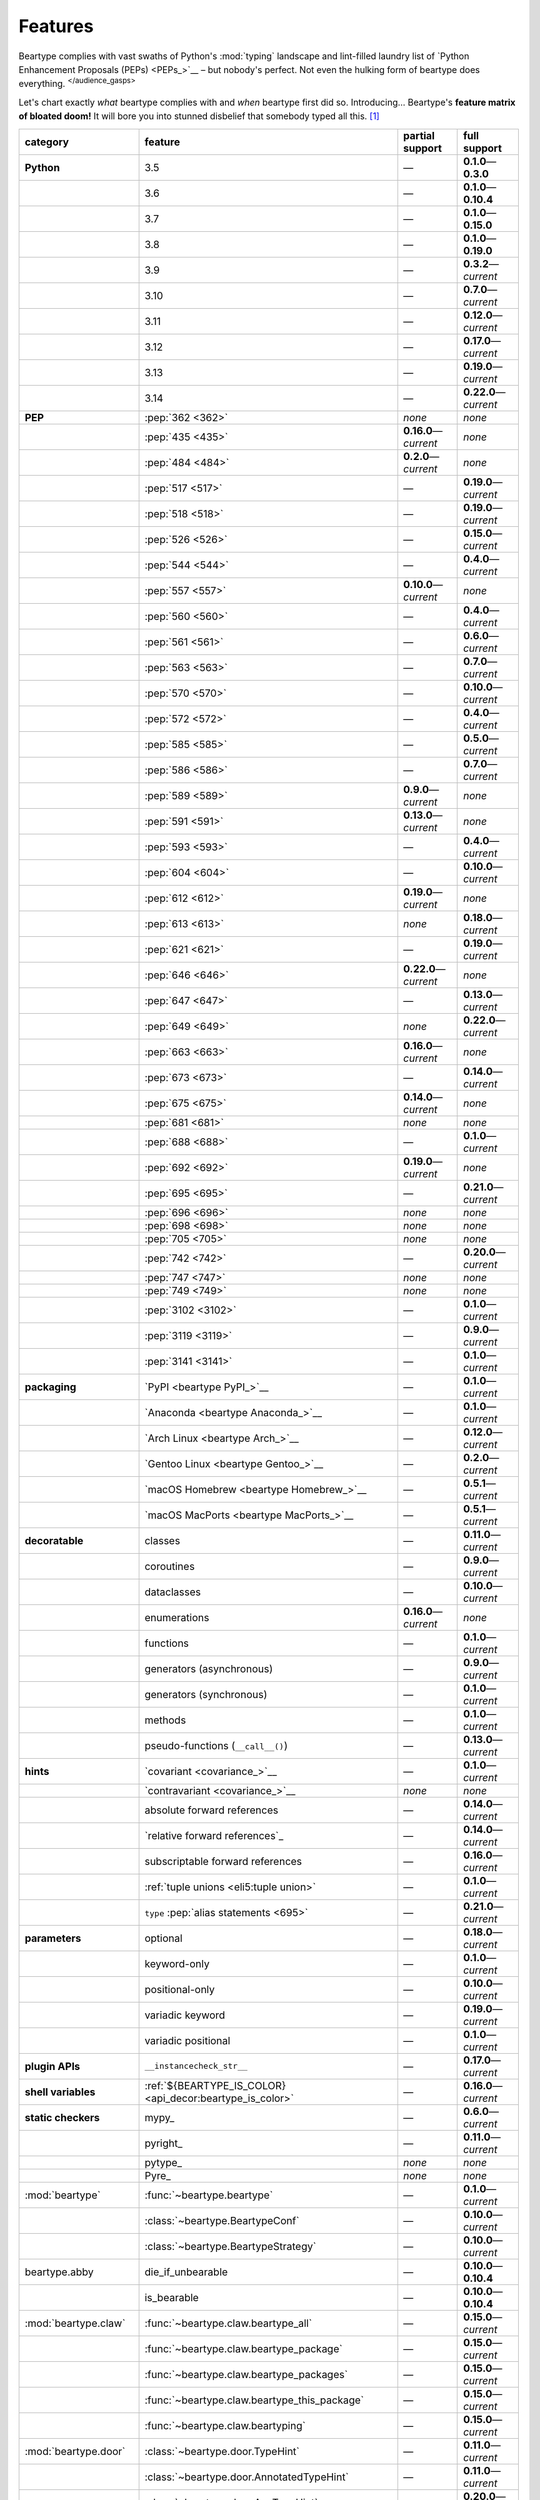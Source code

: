 .. # ------------------( LICENSE                             )------------------
.. # Copyright (c) 2014-2025 Beartype authors.
.. # See "LICENSE" for further details.
.. #
.. # ------------------( SYNOPSIS                            )------------------
.. # Child reStructuredText (reST) document gently introducing this project.

.. # ------------------( MAIN                                )------------------

.. _pep:pep:

########
Features
########

.. #FIXME: This preamble turned out to be a *LOT* less funny than I thought.
.. .. code-block:: text
..
..    It's a big bear AAAAAAAAFTER all!
..    It's a big bear AAAAAAAAFTER all!
..    It's a big b——— *squelching sound, then blessed silence*

Beartype complies with vast swaths of Python's :mod:`typing` landscape and
lint-filled laundry list of `Python Enhancement Proposals (PEPs) <PEPs_>`__ –
but nobody's perfect. Not even the hulking form of beartype does everything.
:sup:`</audience_gasps>`

Let's chart exactly *what* beartype complies with and *when* beartype first did
so. Introducing... Beartype's **feature matrix of bloated doom!** It will bore
you into stunned disbelief that somebody typed all this. [#rsi]_

.. table::
   :align: left

   +------------------------+-----------------------------------------------------------+--------------------------+---------------------------+
   | category               | feature                                                   | partial support          | full support              |
   +========================+===========================================================+==========================+===========================+
   | **Python**             | 3.5                                                       | —                        | **0.1.0**\ —\ **0.3.0**   |
   +------------------------+-----------------------------------------------------------+--------------------------+---------------------------+
   |                        | 3.6                                                       | —                        | **0.1.0**\ —\ **0.10.4**  |
   +------------------------+-----------------------------------------------------------+--------------------------+---------------------------+
   |                        | 3.7                                                       | —                        | **0.1.0**\ —\ **0.15.0**  |
   +------------------------+-----------------------------------------------------------+--------------------------+---------------------------+
   |                        | 3.8                                                       | —                        | **0.1.0**\ —\ **0.19.0**  |
   +------------------------+-----------------------------------------------------------+--------------------------+---------------------------+
   |                        | 3.9                                                       | —                        | **0.3.2**\ —\ *current*   |
   +------------------------+-----------------------------------------------------------+--------------------------+---------------------------+
   |                        | 3.10                                                      | —                        | **0.7.0**\ —\ *current*   |
   +------------------------+-----------------------------------------------------------+--------------------------+---------------------------+
   |                        | 3.11                                                      | —                        | **0.12.0**\ —\ *current*  |
   +------------------------+-----------------------------------------------------------+--------------------------+---------------------------+
   |                        | 3.12                                                      | —                        | **0.17.0**\ —\ *current*  |
   +------------------------+-----------------------------------------------------------+--------------------------+---------------------------+
   |                        | 3.13                                                      | —                        | **0.19.0**\ —\ *current*  |
   +------------------------+-----------------------------------------------------------+--------------------------+---------------------------+
   |                        | 3.14                                                      | —                        | **0.22.0**\ —\ *current*  |
   +------------------------+-----------------------------------------------------------+--------------------------+---------------------------+
   | **PEP**                | :pep:`362 <362>`                                          | *none*                   | *none*                    |
   +------------------------+-----------------------------------------------------------+--------------------------+---------------------------+
   |                        | :pep:`435 <435>`                                          | **0.16.0**\ —\ *current* | *none*                    |
   +------------------------+-----------------------------------------------------------+--------------------------+---------------------------+
   |                        | :pep:`484 <484>`                                          | **0.2.0**\ —\ *current*  | *none*                    |
   +------------------------+-----------------------------------------------------------+--------------------------+---------------------------+
   |                        | :pep:`517 <517>`                                          | —                        | **0.19.0**\ —\ *current*  |
   +------------------------+-----------------------------------------------------------+--------------------------+---------------------------+
   |                        | :pep:`518 <518>`                                          | —                        | **0.19.0**\ —\ *current*  |
   +------------------------+-----------------------------------------------------------+--------------------------+---------------------------+
   |                        | :pep:`526 <526>`                                          | —                        | **0.15.0**\ —\ *current*  |
   +------------------------+-----------------------------------------------------------+--------------------------+---------------------------+
   |                        | :pep:`544 <544>`                                          | —                        | **0.4.0**\ —\ *current*   |
   +------------------------+-----------------------------------------------------------+--------------------------+---------------------------+
   |                        | :pep:`557 <557>`                                          | **0.10.0**\ —\ *current* | *none*                    |
   +------------------------+-----------------------------------------------------------+--------------------------+---------------------------+
   |                        | :pep:`560 <560>`                                          | —                        | **0.4.0**\ —\ *current*   |
   +------------------------+-----------------------------------------------------------+--------------------------+---------------------------+
   |                        | :pep:`561 <561>`                                          | —                        | **0.6.0**\ —\ *current*   |
   +------------------------+-----------------------------------------------------------+--------------------------+---------------------------+
   |                        | :pep:`563 <563>`                                          | —                        | **0.7.0**\ —\ *current*   |
   +------------------------+-----------------------------------------------------------+--------------------------+---------------------------+
   |                        | :pep:`570 <570>`                                          | —                        | **0.10.0**\ —\ *current*  |
   +------------------------+-----------------------------------------------------------+--------------------------+---------------------------+
   |                        | :pep:`572 <572>`                                          | —                        | **0.4.0**\ —\ *current*   |
   +------------------------+-----------------------------------------------------------+--------------------------+---------------------------+
   |                        | :pep:`585 <585>`                                          | —                        | **0.5.0**\ —\ *current*   |
   +------------------------+-----------------------------------------------------------+--------------------------+---------------------------+
   |                        | :pep:`586 <586>`                                          | —                        | **0.7.0**\ —\ *current*   |
   +------------------------+-----------------------------------------------------------+--------------------------+---------------------------+
   |                        | :pep:`589 <589>`                                          | **0.9.0**\ —\ *current*  | *none*                    |
   +------------------------+-----------------------------------------------------------+--------------------------+---------------------------+
   |                        | :pep:`591 <591>`                                          | **0.13.0**\ —\ *current* | *none*                    |
   +------------------------+-----------------------------------------------------------+--------------------------+---------------------------+
   |                        | :pep:`593 <593>`                                          | —                        | **0.4.0**\ —\ *current*   |
   +------------------------+-----------------------------------------------------------+--------------------------+---------------------------+
   |                        | :pep:`604 <604>`                                          | —                        | **0.10.0**\ —\ *current*  |
   +------------------------+-----------------------------------------------------------+--------------------------+---------------------------+
   |                        | :pep:`612 <612>`                                          | **0.19.0**\ —\ *current* | *none*                    |
   +------------------------+-----------------------------------------------------------+--------------------------+---------------------------+
   |                        | :pep:`613 <613>`                                          | *none*                   | **0.18.0**\ —\ *current*  |
   +------------------------+-----------------------------------------------------------+--------------------------+---------------------------+
   |                        | :pep:`621 <621>`                                          | —                        | **0.19.0**\ —\ *current*  |
   +------------------------+-----------------------------------------------------------+--------------------------+---------------------------+
   |                        | :pep:`646 <646>`                                          | **0.22.0**\ —\ *current* | *none*                    |
   +------------------------+-----------------------------------------------------------+--------------------------+---------------------------+
   |                        | :pep:`647 <647>`                                          | —                        | **0.13.0**\ —\ *current*  |
   +------------------------+-----------------------------------------------------------+--------------------------+---------------------------+
   |                        | :pep:`649 <649>`                                          | *none*                   | **0.22.0**\ —\ *current*  |
   +------------------------+-----------------------------------------------------------+--------------------------+---------------------------+
   |                        | :pep:`663 <663>`                                          | **0.16.0**\ —\ *current* | *none*                    |
   +------------------------+-----------------------------------------------------------+--------------------------+---------------------------+
   |                        | :pep:`673 <673>`                                          | —                        | **0.14.0**\ —\ *current*  |
   +------------------------+-----------------------------------------------------------+--------------------------+---------------------------+
   |                        | :pep:`675 <675>`                                          | **0.14.0**\ —\ *current* | *none*                    |
   +------------------------+-----------------------------------------------------------+--------------------------+---------------------------+
   |                        | :pep:`681 <681>`                                          | *none*                   | *none*                    |
   +------------------------+-----------------------------------------------------------+--------------------------+---------------------------+
   |                        | :pep:`688 <688>`                                          | —                        | **0.1.0**\ —\ *current*   |
   +------------------------+-----------------------------------------------------------+--------------------------+---------------------------+
   |                        | :pep:`692 <692>`                                          | **0.19.0**\ —\ *current* | *none*                    |
   +------------------------+-----------------------------------------------------------+--------------------------+---------------------------+
   |                        | :pep:`695 <695>`                                          | —                        | **0.21.0**\ —\ *current*  |
   +------------------------+-----------------------------------------------------------+--------------------------+---------------------------+
   |                        | :pep:`696 <696>`                                          | *none*                   | *none*                    |
   +------------------------+-----------------------------------------------------------+--------------------------+---------------------------+
   |                        | :pep:`698 <698>`                                          | *none*                   | *none*                    |
   +------------------------+-----------------------------------------------------------+--------------------------+---------------------------+
   |                        | :pep:`705 <705>`                                          | *none*                   | *none*                    |
   +------------------------+-----------------------------------------------------------+--------------------------+---------------------------+
   |                        | :pep:`742 <742>`                                          | —                        | **0.20.0**\ —\ *current*  |
   +------------------------+-----------------------------------------------------------+--------------------------+---------------------------+
   |                        | :pep:`747 <747>`                                          | *none*                   | *none*                    |
   +------------------------+-----------------------------------------------------------+--------------------------+---------------------------+
   |                        | :pep:`749 <749>`                                          | *none*                   | *none*                    |
   +------------------------+-----------------------------------------------------------+--------------------------+---------------------------+
   |                        | :pep:`3102 <3102>`                                        | —                        | **0.1.0**\ —\ *current*   |
   +------------------------+-----------------------------------------------------------+--------------------------+---------------------------+
   |                        | :pep:`3119 <3119>`                                        | —                        | **0.9.0**\ —\ *current*   |
   +------------------------+-----------------------------------------------------------+--------------------------+---------------------------+
   |                        | :pep:`3141 <3141>`                                        | —                        | **0.1.0**\ —\ *current*   |
   +------------------------+-----------------------------------------------------------+--------------------------+---------------------------+
   | **packaging**          | `PyPI <beartype PyPI_>`__                                 | —                        | **0.1.0**\ —\ *current*   |
   +------------------------+-----------------------------------------------------------+--------------------------+---------------------------+
   |                        | `Anaconda <beartype Anaconda_>`__                         | —                        | **0.1.0**\ —\ *current*   |
   +------------------------+-----------------------------------------------------------+--------------------------+---------------------------+
   |                        | `Arch Linux <beartype Arch_>`__                           | —                        | **0.12.0**\ —\ *current*  |
   +------------------------+-----------------------------------------------------------+--------------------------+---------------------------+
   |                        | `Gentoo Linux <beartype Gentoo_>`__                       | —                        | **0.2.0**\ —\ *current*   |
   +------------------------+-----------------------------------------------------------+--------------------------+---------------------------+
   |                        | `macOS Homebrew <beartype Homebrew_>`__                   | —                        | **0.5.1**\ —\ *current*   |
   +------------------------+-----------------------------------------------------------+--------------------------+---------------------------+
   |                        | `macOS MacPorts <beartype MacPorts_>`__                   | —                        | **0.5.1**\ —\ *current*   |
   +------------------------+-----------------------------------------------------------+--------------------------+---------------------------+
   | **decoratable**        | classes                                                   | —                        | **0.11.0**\ —\ *current*  |
   +------------------------+-----------------------------------------------------------+--------------------------+---------------------------+
   |                        | coroutines                                                | —                        | **0.9.0**\ —\ *current*   |
   +------------------------+-----------------------------------------------------------+--------------------------+---------------------------+
   |                        | dataclasses                                               | —                        | **0.10.0**\ —\ *current*  |
   +------------------------+-----------------------------------------------------------+--------------------------+---------------------------+
   |                        | enumerations                                              | **0.16.0**\ —\ *current* | *none*                    |
   +------------------------+-----------------------------------------------------------+--------------------------+---------------------------+
   |                        | functions                                                 | —                        | **0.1.0**\ —\ *current*   |
   +------------------------+-----------------------------------------------------------+--------------------------+---------------------------+
   |                        | generators (asynchronous)                                 | —                        | **0.9.0**\ —\ *current*   |
   +------------------------+-----------------------------------------------------------+--------------------------+---------------------------+
   |                        | generators (synchronous)                                  | —                        | **0.1.0**\ —\ *current*   |
   +------------------------+-----------------------------------------------------------+--------------------------+---------------------------+
   |                        | methods                                                   | —                        | **0.1.0**\ —\ *current*   |
   +------------------------+-----------------------------------------------------------+--------------------------+---------------------------+
   |                        | pseudo-functions (``__call__()``)                         | —                        | **0.13.0**\ —\ *current*  |
   +------------------------+-----------------------------------------------------------+--------------------------+---------------------------+
   | **hints**              | `covariant <covariance_>`__                               | —                        | **0.1.0**\ —\ *current*   |
   +------------------------+-----------------------------------------------------------+--------------------------+---------------------------+
   |                        | `contravariant <covariance_>`__                           | *none*                   | *none*                    |
   +------------------------+-----------------------------------------------------------+--------------------------+---------------------------+
   |                        | absolute forward references                               | —                        | **0.14.0**\ —\ *current*  |
   +------------------------+-----------------------------------------------------------+--------------------------+---------------------------+
   |                        | `relative forward references`_                            | —                        | **0.14.0**\ —\ *current*  |
   +------------------------+-----------------------------------------------------------+--------------------------+---------------------------+
   |                        | subscriptable forward references                          | —                        | **0.16.0**\ —\ *current*  |
   +------------------------+-----------------------------------------------------------+--------------------------+---------------------------+
   |                        | :ref:`tuple unions <eli5:tuple union>`                    | —                        | **0.1.0**\ —\ *current*   |
   +------------------------+-----------------------------------------------------------+--------------------------+---------------------------+
   |                        | ``type`` :pep:`alias statements <695>`                    | —                        | **0.21.0**\ —\ *current*  |
   +------------------------+-----------------------------------------------------------+--------------------------+---------------------------+
   | **parameters**         | optional                                                  | —                        | **0.18.0**\ —\ *current*  |
   +------------------------+-----------------------------------------------------------+--------------------------+---------------------------+
   |                        | keyword-only                                              | —                        | **0.1.0**\ —\ *current*   |
   +------------------------+-----------------------------------------------------------+--------------------------+---------------------------+
   |                        | positional-only                                           | —                        | **0.10.0**\ —\ *current*  |
   +------------------------+-----------------------------------------------------------+--------------------------+---------------------------+
   |                        | variadic keyword                                          | —                        | **0.19.0**\ —\ *current*  |
   +------------------------+-----------------------------------------------------------+--------------------------+---------------------------+
   |                        | variadic positional                                       | —                        | **0.1.0**\ —\ *current*   |
   +------------------------+-----------------------------------------------------------+--------------------------+---------------------------+
   | **plugin APIs**        | ``__instancecheck_str__``                                 | —                        | **0.17.0**\ —\ *current*  |
   +------------------------+-----------------------------------------------------------+--------------------------+---------------------------+
   | **shell variables**    | :ref:`${BEARTYPE_IS_COLOR} <api_decor:beartype_is_color>` | —                        | **0.16.0**\ —\ *current*  |
   +------------------------+-----------------------------------------------------------+--------------------------+---------------------------+
   | **static checkers**    | mypy_                                                     | —                        | **0.6.0**\ —\ *current*   |
   +------------------------+-----------------------------------------------------------+--------------------------+---------------------------+
   |                        | pyright_                                                  | —                        | **0.11.0**\ —\ *current*  |
   +------------------------+-----------------------------------------------------------+--------------------------+---------------------------+
   |                        | pytype_                                                   | *none*                   | *none*                    |
   +------------------------+-----------------------------------------------------------+--------------------------+---------------------------+
   |                        | Pyre_                                                     | *none*                   | *none*                    |
   +------------------------+-----------------------------------------------------------+--------------------------+---------------------------+
   | :mod:`beartype`        | :func:`~beartype.beartype`                                | —                        | **0.1.0**\ —\ *current*   |
   +------------------------+-----------------------------------------------------------+--------------------------+---------------------------+
   |                        | :class:`~beartype.BeartypeConf`                           | —                        | **0.10.0**\ —\ *current*  |
   +------------------------+-----------------------------------------------------------+--------------------------+---------------------------+
   |                        | :class:`~beartype.BeartypeStrategy`                       | —                        | **0.10.0**\ —\ *current*  |
   +------------------------+-----------------------------------------------------------+--------------------------+---------------------------+
   | beartype.abby          | die_if_unbearable                                         | —                        | **0.10.0**\ —\ **0.10.4** |
   +------------------------+-----------------------------------------------------------+--------------------------+---------------------------+
   |                        | is_bearable                                               | —                        | **0.10.0**\ —\ **0.10.4** |
   +------------------------+-----------------------------------------------------------+--------------------------+---------------------------+
   | :mod:`beartype.claw`   | :func:`~beartype.claw.beartype_all`                       | —                        | **0.15.0**\ —\ *current*  |
   +------------------------+-----------------------------------------------------------+--------------------------+---------------------------+
   |                        | :func:`~beartype.claw.beartype_package`                   | —                        | **0.15.0**\ —\ *current*  |
   +------------------------+-----------------------------------------------------------+--------------------------+---------------------------+
   |                        | :func:`~beartype.claw.beartype_packages`                  | —                        | **0.15.0**\ —\ *current*  |
   +------------------------+-----------------------------------------------------------+--------------------------+---------------------------+
   |                        | :func:`~beartype.claw.beartype_this_package`              | —                        | **0.15.0**\ —\ *current*  |
   +------------------------+-----------------------------------------------------------+--------------------------+---------------------------+
   |                        | :func:`~beartype.claw.beartyping`                         | —                        | **0.15.0**\ —\ *current*  |
   +------------------------+-----------------------------------------------------------+--------------------------+---------------------------+
   | :mod:`beartype.door`   | :class:`~beartype.door.TypeHint`                          | —                        | **0.11.0**\ —\ *current*  |
   +------------------------+-----------------------------------------------------------+--------------------------+---------------------------+
   |                        | :class:`~beartype.door.AnnotatedTypeHint`                 | —                        | **0.11.0**\ —\ *current*  |
   +------------------------+-----------------------------------------------------------+--------------------------+---------------------------+
   |                        | :class:`~beartype.door.AnyTypeHint`                       | —                        | **0.20.0**\ —\ *current*  |
   +------------------------+-----------------------------------------------------------+--------------------------+---------------------------+
   |                        | :class:`~beartype.door.CallableTypeHint`                  | —                        | **0.11.0**\ —\ *current*  |
   +------------------------+-----------------------------------------------------------+--------------------------+---------------------------+
   |                        | :class:`~beartype.door.GenericTypeHint`                   | —                        | **0.20.0**\ —\ *current*  |
   +------------------------+-----------------------------------------------------------+--------------------------+---------------------------+
   |                        | :class:`~beartype.door.LiteralTypeHint`                   | —                        | **0.11.0**\ —\ *current*  |
   +------------------------+-----------------------------------------------------------+--------------------------+---------------------------+
   |                        | :class:`~beartype.door.NewTypeTypeHint`                   | —                        | **0.11.0**\ —\ *current*  |
   +------------------------+-----------------------------------------------------------+--------------------------+---------------------------+
   |                        | :class:`~beartype.door.TupleFixedTypeHint`                | —                        | **0.19.0**\ —\ *current*  |
   +------------------------+-----------------------------------------------------------+--------------------------+---------------------------+
   |                        | :class:`~beartype.door.TupleVariableTypeHint`             | —                        | **0.19.0**\ —\ *current*  |
   +------------------------+-----------------------------------------------------------+--------------------------+---------------------------+
   |                        | :class:`~beartype.door.TypeVarTypeHint`                   | —                        | **0.11.0**\ —\ *current*  |
   +------------------------+-----------------------------------------------------------+--------------------------+---------------------------+
   |                        | :class:`~beartype.door.UnionTypeHint`                     | —                        | **0.11.0**\ —\ *current*  |
   +------------------------+-----------------------------------------------------------+--------------------------+---------------------------+
   |                        | :func:`~beartype.door.die_if_unbearable`                  | —                        | **0.11.0**\ —\ *current*  |
   +------------------------+-----------------------------------------------------------+--------------------------+---------------------------+
   |                        | :func:`~beartype.door.infer_hint`                         | —                        | **0.19.0**\ —\ *current*  |
   +------------------------+-----------------------------------------------------------+--------------------------+---------------------------+
   |                        | :func:`~beartype.door.is_bearable`                        | —                        | **0.11.0**\ —\ *current*  |
   +------------------------+-----------------------------------------------------------+--------------------------+---------------------------+
   |                        | :func:`~beartype.door.is_subhint`                         | —                        | **0.11.0**\ —\ *current*  |
   +------------------------+-----------------------------------------------------------+--------------------------+---------------------------+
   | :mod:`beartype.peps`   | :func:`~beartype.peps.resolve_pep563`                     | —                        | **0.11.0**\ —\ *current*  |
   +------------------------+-----------------------------------------------------------+--------------------------+---------------------------+
   | :mod:`beartype.typing` | *all*                                                     | —                        | **0.10.0**\ —\ *current*  |
   +------------------------+-----------------------------------------------------------+--------------------------+---------------------------+
   | :mod:`beartype.vale`   | :class:`~beartype.vale.Is`                                | —                        | **0.7.0**\ —\ *current*   |
   +------------------------+-----------------------------------------------------------+--------------------------+---------------------------+
   |                        | :class:`~beartype.vale.IsAttr`                            | —                        | **0.7.0**\ —\ *current*   |
   +------------------------+-----------------------------------------------------------+--------------------------+---------------------------+
   |                        | :class:`~beartype.vale.IsEqual`                           | —                        | **0.7.0**\ —\ *current*   |
   +------------------------+-----------------------------------------------------------+--------------------------+---------------------------+
   |                        | :class:`~beartype.vale.IsInstance`                        | —                        | **0.10.0**\ —\ *current*  |
   +------------------------+-----------------------------------------------------------+--------------------------+---------------------------+
   |                        | :class:`~beartype.vale.IsSubclass`                        | —                        | **0.9.0**\ —\ *current*   |
   +------------------------+-----------------------------------------------------------+--------------------------+---------------------------+
   | builtins_              | :data:`None`                                              | —                        | **0.6.0**\ —\ *current*   |
   +------------------------+-----------------------------------------------------------+--------------------------+---------------------------+
   |                        | :data:`NotImplemented`                                    | —                        | **0.7.1**\ —\ *current*   |
   +------------------------+-----------------------------------------------------------+--------------------------+---------------------------+
   |                        | :class:`dict`                                             | —                        | **0.18.0**\ —\ *current*  |
   +------------------------+-----------------------------------------------------------+--------------------------+---------------------------+
   |                        | :class:`frozenset`                                        | —                        | **0.19.0**\ —\ *current*  |
   +------------------------+-----------------------------------------------------------+--------------------------+---------------------------+
   |                        | :class:`list`                                             | —                        | **0.5.0**\ —\ *current*   |
   +------------------------+-----------------------------------------------------------+--------------------------+---------------------------+
   |                        | :class:`set`                                              | —                        | **0.19.0**\ —\ *current*  |
   +------------------------+-----------------------------------------------------------+--------------------------+---------------------------+
   |                        | :class:`tuple`                                            | —                        | **0.5.0**\ —\ *current*   |
   +------------------------+-----------------------------------------------------------+--------------------------+---------------------------+
   |                        | :class:`type`                                             | —                        | **0.9.0**\ —\ *current*   |
   +------------------------+-----------------------------------------------------------+--------------------------+---------------------------+
   | click_                 | *all*                                                     | —                        | **0.20.0**\ —\ *current*  |
   +------------------------+-----------------------------------------------------------+--------------------------+---------------------------+
   | :mod:`collections`     | :obj:`~collections.ChainMap`                              | —                        | **0.19.0**\ —\ *current*  |
   +------------------------+-----------------------------------------------------------+--------------------------+---------------------------+
   |                        | :obj:`~collections.Counter`                               | —                        | **0.19.0**\ —\ *current*  |
   +------------------------+-----------------------------------------------------------+--------------------------+---------------------------+
   |                        | :obj:`~collections.OrderedDict`                           | —                        | **0.18.0**\ —\ *current*  |
   +------------------------+-----------------------------------------------------------+--------------------------+---------------------------+
   |                        | :obj:`~collections.defaultdict`                           | —                        | **0.18.0**\ —\ *current*  |
   +------------------------+-----------------------------------------------------------+--------------------------+---------------------------+
   |                        | :obj:`~collections.deque`                                 | —                        | **0.19.0**\ —\ *current*  |
   +------------------------+-----------------------------------------------------------+--------------------------+---------------------------+
   | :mod:`collections.abc` | :obj:`~collections.abc.AsyncGenerator`                    | **0.5.0**\ —\ *current*  | *none*                    |
   +------------------------+-----------------------------------------------------------+--------------------------+---------------------------+
   |                        | :obj:`~collections.abc.AsyncIterable`                     | **0.5.0**\ —\ *current*  | *none*                    |
   +------------------------+-----------------------------------------------------------+--------------------------+---------------------------+
   |                        | :obj:`~collections.abc.AsyncIterator`                     | **0.5.0**\ —\ *current*  | *none*                    |
   +------------------------+-----------------------------------------------------------+--------------------------+---------------------------+
   |                        | :obj:`~collections.abc.Awaitable`                         | **0.5.0**\ —\ *current*  | *none*                    |
   +------------------------+-----------------------------------------------------------+--------------------------+---------------------------+
   |                        | :obj:`~collections.abc.Buffer`                            | —                        | **0.1.0**\ —\ *current*   |
   +------------------------+-----------------------------------------------------------+--------------------------+---------------------------+
   |                        | :obj:`~collections.abc.ByteString`                        | —                        | **0.5.0**\ —\ *current*   |
   +------------------------+-----------------------------------------------------------+--------------------------+---------------------------+
   |                        | :obj:`~collections.abc.Callable`                          | **0.5.0**\ —\ *current*  | *none*                    |
   +------------------------+-----------------------------------------------------------+--------------------------+---------------------------+
   |                        | :obj:`~collections.abc.Collection`                        | –                        | **0.19.0**\ —\ *current*  |
   +------------------------+-----------------------------------------------------------+--------------------------+---------------------------+
   |                        | :obj:`~collections.abc.Container`                         | —                        | **0.20.0**\ —\ *current*  |
   +------------------------+-----------------------------------------------------------+--------------------------+---------------------------+
   |                        | :obj:`~collections.abc.Coroutine`                         | **0.9.0**\ —\ *current*  | *none*                    |
   +------------------------+-----------------------------------------------------------+--------------------------+---------------------------+
   |                        | :obj:`~collections.abc.Generator`                         | **0.5.0**\ —\ *current*  | *none*                    |
   +------------------------+-----------------------------------------------------------+--------------------------+---------------------------+
   |                        | :obj:`~collections.abc.ItemsView`                         | —                        | **0.19.0**\ —\ *current*  |
   +------------------------+-----------------------------------------------------------+--------------------------+---------------------------+
   |                        | :obj:`~collections.abc.Iterable`                          | —                        | **0.20.0**\ —\ *current*  |
   +------------------------+-----------------------------------------------------------+--------------------------+---------------------------+
   |                        | :obj:`~collections.abc.Iterator`                          | **0.5.0**\ —\ *current*  | *none*                    |
   +------------------------+-----------------------------------------------------------+--------------------------+---------------------------+
   |                        | :obj:`~collections.abc.KeysView`                          | –                        | **0.19.0**\ —\ *current*  |
   +------------------------+-----------------------------------------------------------+--------------------------+---------------------------+
   |                        | :obj:`~collections.abc.Mapping`                           | –                        | **0.18.0**\ —\ *current*  |
   +------------------------+-----------------------------------------------------------+--------------------------+---------------------------+
   |                        | :obj:`~collections.abc.MappingView`                       | **0.5.0**\ —\ *current*  | *none*                    |
   +------------------------+-----------------------------------------------------------+--------------------------+---------------------------+
   |                        | :obj:`~collections.abc.MutableMapping`                    | –                        | **0.18.0**\ —\ *current*  |
   +------------------------+-----------------------------------------------------------+--------------------------+---------------------------+
   |                        | :obj:`~collections.abc.MutableSequence`                   | —                        | **0.5.0**\ —\ *current*   |
   +------------------------+-----------------------------------------------------------+--------------------------+---------------------------+
   |                        | :obj:`~collections.abc.MutableSet`                        | —                        | **0.19.0**\ —\ *current*  |
   +------------------------+-----------------------------------------------------------+--------------------------+---------------------------+
   |                        | :obj:`~collections.abc.Reversible`                        | —                        | **0.20.0**\ —\ *current*  |
   +------------------------+-----------------------------------------------------------+--------------------------+---------------------------+
   |                        | :obj:`~collections.abc.Sequence`                          | —                        | **0.5.0**\ —\ *current*   |
   +------------------------+-----------------------------------------------------------+--------------------------+---------------------------+
   |                        | :obj:`~collections.abc.Set`                               | —                        | **0.19.0**\ —\ *current*  |
   +------------------------+-----------------------------------------------------------+--------------------------+---------------------------+
   |                        | :obj:`~collections.abc.ValuesView`                        | —                        | **0.19.0**\ —\ *current*  |
   +------------------------+-----------------------------------------------------------+--------------------------+---------------------------+
   | :mod:`contextlib`      | :obj:`~contextlib.AbstractAsyncContextManager`            | **0.5.0**\ —\ *current*  | *none*                    |
   +------------------------+-----------------------------------------------------------+--------------------------+---------------------------+
   |                        | :obj:`~contextlib.AbstractContextManager`                 | **0.5.0**\ —\ *current*  | *none*                    |
   +------------------------+-----------------------------------------------------------+--------------------------+---------------------------+
   |                        | :obj:`~contextlib.asynccontextmanager`                    | —                        | **0.20.0**\ —\ *current*  |
   +------------------------+-----------------------------------------------------------+--------------------------+---------------------------+
   |                        | :obj:`~contextlib.contextmanager`                         | —                        | **0.15.0**\ —\ *current*  |
   +------------------------+-----------------------------------------------------------+--------------------------+---------------------------+
   | :mod:`dataclasses`     | :obj:`~dataclasses.InitVar`                               | —                        | **0.10.0**\ —\ *current*  |
   +------------------------+-----------------------------------------------------------+--------------------------+---------------------------+
   |                        | :obj:`~dataclasses.dataclass`                             | **0.10.0**\ —\ *current* | *none*                    |
   +------------------------+-----------------------------------------------------------+--------------------------+---------------------------+
   | :mod:`enum`            | :obj:`~enum.Enum`                                         | **0.16.0**\ —\ *current* | *none*                    |
   +------------------------+-----------------------------------------------------------+--------------------------+---------------------------+
   |                        | :obj:`~enum.StrEnum`                                      | **0.16.0**\ —\ *current* | *none*                    |
   +------------------------+-----------------------------------------------------------+--------------------------+---------------------------+
   | equinox_               | `Module <equinox.module_>`__                              | —                        | **0.17.0**\ —\ **0.19.0** |
   +------------------------+-----------------------------------------------------------+--------------------------+---------------------------+
   |                        | `@filter_jit <equinox.filter_jit_>`__                     | —                        | **0.19.0**\ —\ *current*  |
   +------------------------+-----------------------------------------------------------+--------------------------+---------------------------+
   | jax_                   | `@jit <jax.jit_>`__                                       | —                        | **0.19.0**\ —\ *current*  |
   +------------------------+-----------------------------------------------------------+--------------------------+---------------------------+
   | langchain_             | *all*                                                     | **0.20.0**\ —\ *current* | *none*                    |
   +------------------------+-----------------------------------------------------------+--------------------------+---------------------------+
   | :mod:`functools`       | :obj:`~functools.lru_cache`                               | —                        | **0.15.0**\ —\ *current*  |
   +------------------------+-----------------------------------------------------------+--------------------------+---------------------------+
   | nuitka_                | *all*                                                     | —                        | **0.12.0**\ —\ *current*  |
   +------------------------+-----------------------------------------------------------+--------------------------+---------------------------+
   | numba_                 | `@njit <numba.njit_>`__                                   | —                        | **0.19.0**\ —\ *current*  |
   +------------------------+-----------------------------------------------------------+--------------------------+---------------------------+
   | nptyping_              | *all*                                                     | —                        | **0.17.0**\ —\ *current*  |
   +------------------------+-----------------------------------------------------------+--------------------------+---------------------------+
   | numpy.typing_          | numpy.typing.NDArray_                                     | —                        | **0.8.0**\ —\ *current*   |
   +------------------------+-----------------------------------------------------------+--------------------------+---------------------------+
   | :mod:`os`              | :obj:`~os.PathLike`                                       | **0.17.0**\ —\ *current* | *none*                    |
   +------------------------+-----------------------------------------------------------+--------------------------+---------------------------+
   | pandera_               | *all*                                                     | —                        | **0.13.0**\ —\ *current*  |
   +------------------------+-----------------------------------------------------------+--------------------------+---------------------------+
   | pydantic_              | *all*                                                     | **0.20.0**\ —\ *current* | *none*                    |
   +------------------------+-----------------------------------------------------------+--------------------------+---------------------------+
   | :mod:`re`              | :obj:`~re.Match`                                          | **0.5.0**\ —\ *current*  | *none*                    |
   +------------------------+-----------------------------------------------------------+--------------------------+---------------------------+
   |                        | :obj:`~re.Pattern`                                        | **0.5.0**\ —\ *current*  | *none*                    |
   +------------------------+-----------------------------------------------------------+--------------------------+---------------------------+
   | rich_click_            | *all*                                                     | —                        | **0.20.1**\ —\ *current*  |
   +------------------------+-----------------------------------------------------------+--------------------------+---------------------------+
   | sphinx_                | sphinx.ext.autodoc_                                       | —                        | **0.9.0**\ —\ *current*   |
   +------------------------+-----------------------------------------------------------+--------------------------+---------------------------+
   | :mod:`typing`          | :obj:`~typing.AbstractSet`                                | —                        | **0.19.0**\ —\ *current*  |
   +------------------------+-----------------------------------------------------------+--------------------------+---------------------------+
   |                        | :obj:`~typing.Annotated`                                  | —                        | **0.4.0**\ —\ *current*   |
   +------------------------+-----------------------------------------------------------+--------------------------+---------------------------+
   |                        | :obj:`~typing.Any`                                        | —                        | **0.2.0**\ —\ *current*   |
   +------------------------+-----------------------------------------------------------+--------------------------+---------------------------+
   |                        | :obj:`~typing.AnyStr`                                     | **0.4.0**\ —\ *current*  | *none*                    |
   +------------------------+-----------------------------------------------------------+--------------------------+---------------------------+
   |                        | :obj:`~typing.AsyncContextManager`                        | **0.4.0**\ —\ *current*  | *none*                    |
   +------------------------+-----------------------------------------------------------+--------------------------+---------------------------+
   |                        | :obj:`~typing.AsyncGenerator`                             | **0.2.0**\ —\ *current*  | *none*                    |
   +------------------------+-----------------------------------------------------------+--------------------------+---------------------------+
   |                        | :obj:`~typing.AsyncIterable`                              | **0.2.0**\ —\ *current*  | *none*                    |
   +------------------------+-----------------------------------------------------------+--------------------------+---------------------------+
   |                        | :obj:`~typing.AsyncIterator`                              | **0.2.0**\ —\ *current*  | *none*                    |
   +------------------------+-----------------------------------------------------------+--------------------------+---------------------------+
   |                        | :obj:`~typing.Awaitable`                                  | **0.2.0**\ —\ *current*  | *none*                    |
   +------------------------+-----------------------------------------------------------+--------------------------+---------------------------+
   |                        | :obj:`~typing.BinaryIO`                                   | —                        | **0.10.0**\ —\ *current*  |
   +------------------------+-----------------------------------------------------------+--------------------------+---------------------------+
   |                        | :obj:`~typing.ByteString`                                 | —                        | **0.2.0**\ —\ *current*   |
   +------------------------+-----------------------------------------------------------+--------------------------+---------------------------+
   |                        | :obj:`~typing.Callable`                                   | **0.2.0**\ —\ *current*  | *none*                    |
   +------------------------+-----------------------------------------------------------+--------------------------+---------------------------+
   |                        | :obj:`~typing.ChainMap`                                   | —                        | **0.19.0**\ —\ *current*  |
   +------------------------+-----------------------------------------------------------+--------------------------+---------------------------+
   |                        | :obj:`~typing.ClassVar`                                   | *none*                   | *none*                    |
   +------------------------+-----------------------------------------------------------+--------------------------+---------------------------+
   |                        | :obj:`~typing.Collection`                                 | —                        | **0.19.0**\ —\ *current*  |
   +------------------------+-----------------------------------------------------------+--------------------------+---------------------------+
   |                        | :obj:`~typing.Concatenate`                                | *none*                   | *none*                    |
   +------------------------+-----------------------------------------------------------+--------------------------+---------------------------+
   |                        | :obj:`~typing.Container`                                  | —                        | **0.20.0**\ —\ *current*  |
   +------------------------+-----------------------------------------------------------+--------------------------+---------------------------+
   |                        | :obj:`~typing.ContextManager`                             | **0.4.0**\ —\ *current*  | *none*                    |
   +------------------------+-----------------------------------------------------------+--------------------------+---------------------------+
   |                        | :obj:`~typing.Coroutine`                                  | **0.9.0**\ —\ *current*  | *none*                    |
   +------------------------+-----------------------------------------------------------+--------------------------+---------------------------+
   |                        | :obj:`~typing.Counter`                                    | —                        | **0.19.0**\ —\ *current** |
   +------------------------+-----------------------------------------------------------+--------------------------+---------------------------+
   |                        | :obj:`~typing.DefaultDict`                                | —                        | **0.18.0**\ —\ *current*  |
   +------------------------+-----------------------------------------------------------+--------------------------+---------------------------+
   |                        | :obj:`~typing.Deque`                                      | —                        | **0.19.0**\ —\ *current*  |
   +------------------------+-----------------------------------------------------------+--------------------------+---------------------------+
   |                        | :obj:`~typing.Dict`                                       | —                        | **0.18.0**\ —\ *current** |
   +------------------------+-----------------------------------------------------------+--------------------------+---------------------------+
   |                        | :obj:`~typing.Final`                                      | **0.13.0**\ —\ *current* | *none*                    |
   +------------------------+-----------------------------------------------------------+--------------------------+---------------------------+
   |                        | :obj:`~typing.ForwardRef`                                 | —                        | **0.16.0**\ —\ *current*  |
   +------------------------+-----------------------------------------------------------+--------------------------+---------------------------+
   |                        | :obj:`~typing.FrozenSet`                                  | —                        | **0.19.0**\ —\ *current*  |
   +------------------------+-----------------------------------------------------------+--------------------------+---------------------------+
   |                        | :obj:`~typing.Generator`                                  | **0.2.0**\ —\ *current*  | *none*                    |
   +------------------------+-----------------------------------------------------------+--------------------------+---------------------------+
   |                        | :obj:`~typing.Generic`                                    | —                        | **0.4.0**\ —\ *current*   |
   +------------------------+-----------------------------------------------------------+--------------------------+---------------------------+
   |                        | :obj:`~typing.Hashable`                                   | **0.2.0**\ —\ *current*  | *none*                    |
   +------------------------+-----------------------------------------------------------+--------------------------+---------------------------+
   |                        | :obj:`~typing.IO`                                         | —                        | **0.10.0**\ —\ *current*  |
   +------------------------+-----------------------------------------------------------+--------------------------+---------------------------+
   |                        | :obj:`~typing.ItemsView`                                  | —                        | **0.19.0**\ —\ *current*  |
   +------------------------+-----------------------------------------------------------+--------------------------+---------------------------+
   |                        | :obj:`~typing.Iterable`                                   | —                        | **0.20.0**\ —\ *current*  |
   +------------------------+-----------------------------------------------------------+--------------------------+---------------------------+
   |                        | :obj:`~typing.Iterator`                                   | **0.2.0**\ —\ *current*  | *none*                    |
   +------------------------+-----------------------------------------------------------+--------------------------+---------------------------+
   |                        | :obj:`~typing.KeysView`                                   | —                        | **0.19.0**\ —\ *current*  |
   +------------------------+-----------------------------------------------------------+--------------------------+---------------------------+
   |                        | :obj:`~typing.List`                                       | —                        | **0.3.0**\ —\ *current*   |
   +------------------------+-----------------------------------------------------------+--------------------------+---------------------------+
   |                        | :obj:`~typing.Literal`                                    | —                        | **0.7.0**\ —\ *current*   |
   +------------------------+-----------------------------------------------------------+--------------------------+---------------------------+
   |                        | :obj:`~typing.LiteralString`                              | **0.14.0**\ —\ *current* | *none*                    |
   +------------------------+-----------------------------------------------------------+--------------------------+---------------------------+
   |                        | :obj:`~typing.Mapping`                                    | –                        | **0.18.0**\ —\ *current** |
   +------------------------+-----------------------------------------------------------+--------------------------+---------------------------+
   |                        | :obj:`~typing.MappingView`                                | **0.2.0**\ —\ *current*  | *none*                    |
   +------------------------+-----------------------------------------------------------+--------------------------+---------------------------+
   |                        | :obj:`~typing.Match`                                      | **0.4.0**\ —\ *current*  | *none*                    |
   +------------------------+-----------------------------------------------------------+--------------------------+---------------------------+
   |                        | :obj:`~typing.MutableMapping`                             | –                        | **0.18.0**\ —\ *current*  |
   +------------------------+-----------------------------------------------------------+--------------------------+---------------------------+
   |                        | :obj:`~typing.MutableSequence`                            | —                        | **0.3.0**\ —\ *current*   |
   +------------------------+-----------------------------------------------------------+--------------------------+---------------------------+
   |                        | :obj:`~typing.MutableSet`                                 | —                        | **0.19.0**\ —\ *current*  |
   +------------------------+-----------------------------------------------------------+--------------------------+---------------------------+
   |                        | :obj:`~typing.NamedTuple`                                 | —                        | **0.12.0**\ —\ *current*  |
   +------------------------+-----------------------------------------------------------+--------------------------+---------------------------+
   |                        | :obj:`~typing.NewType`                                    | —                        | **0.4.0**\ —\ *current*   |
   +------------------------+-----------------------------------------------------------+--------------------------+---------------------------+
   |                        | :obj:`~typing.NoDefault`                                  | *none*                   | *none*                    |
   +------------------------+-----------------------------------------------------------+--------------------------+---------------------------+
   |                        | :obj:`~typing.NoReturn`                                   | —                        | **0.4.0**\ —\ *current*   |
   +------------------------+-----------------------------------------------------------+--------------------------+---------------------------+
   |                        | :obj:`~typing.Optional`                                   | —                        | **0.2.0**\ —\ *current*   |
   +------------------------+-----------------------------------------------------------+--------------------------+---------------------------+
   |                        | :obj:`~typing.OrderedDict`                                | –                        | **0.18.0**\ —\ *current*  |
   +------------------------+-----------------------------------------------------------+--------------------------+---------------------------+
   |                        | :obj:`~typing.ParamSpec`                                  | *none*                   | *none*                    |
   +------------------------+-----------------------------------------------------------+--------------------------+---------------------------+
   |                        | :obj:`~typing.ParamSpecArgs`                              | **0.19.0**\ —\ *current* | *none*                    |
   +------------------------+-----------------------------------------------------------+--------------------------+---------------------------+
   |                        | :obj:`~typing.ParamSpecKwargs`                            | **0.19.0**\ —\ *current* | *none*                    |
   +------------------------+-----------------------------------------------------------+--------------------------+---------------------------+
   |                        | :obj:`~typing.Pattern`                                    | **0.4.0**\ —\ *current*  | *none*                    |
   +------------------------+-----------------------------------------------------------+--------------------------+---------------------------+
   |                        | :obj:`~typing.Protocol`                                   | —                        | **0.4.0**\ —\ *current*   |
   +------------------------+-----------------------------------------------------------+--------------------------+---------------------------+
   |                        | :obj:`~typing.ReadOnly`                                   | *none*                   | *none*                    |
   +------------------------+-----------------------------------------------------------+--------------------------+---------------------------+
   |                        | :obj:`~typing.Reversible`                                 | —                        | **0.20.0**\ —\ *current*  |
   +------------------------+-----------------------------------------------------------+--------------------------+---------------------------+
   |                        | :obj:`~typing.Self`                                       | —                        | **0.14.0**\ —\ *current*  |
   +------------------------+-----------------------------------------------------------+--------------------------+---------------------------+
   |                        | :obj:`~typing.Sequence`                                   | —                        | **0.3.0**\ —\ *current*   |
   +------------------------+-----------------------------------------------------------+--------------------------+---------------------------+
   |                        | :obj:`~typing.Set`                                        | —                        | **0.190**\ —\ *current*   |
   +------------------------+-----------------------------------------------------------+--------------------------+---------------------------+
   |                        | :obj:`~typing.Sized`                                      | —                        | **0.2.0**\ —\ *current*   |
   +------------------------+-----------------------------------------------------------+--------------------------+---------------------------+
   |                        | :obj:`~typing.SupportsAbs`                                | —                        | **0.4.0**\ —\ *current*   |
   +------------------------+-----------------------------------------------------------+--------------------------+---------------------------+
   |                        | :obj:`~typing.SupportsBytes`                              | —                        | **0.4.0**\ —\ *current*   |
   +------------------------+-----------------------------------------------------------+--------------------------+---------------------------+
   |                        | :obj:`~typing.SupportsComplex`                            | —                        | **0.4.0**\ —\ *current*   |
   +------------------------+-----------------------------------------------------------+--------------------------+---------------------------+
   |                        | :obj:`~typing.SupportsFloat`                              | —                        | **0.4.0**\ —\ *current*   |
   +------------------------+-----------------------------------------------------------+--------------------------+---------------------------+
   |                        | :obj:`~typing.SupportsIndex`                              | —                        | **0.4.0**\ —\ *current*   |
   +------------------------+-----------------------------------------------------------+--------------------------+---------------------------+
   |                        | :obj:`~typing.SupportsInt`                                | —                        | **0.4.0**\ —\ *current*   |
   +------------------------+-----------------------------------------------------------+--------------------------+---------------------------+
   |                        | :obj:`~typing.SupportsRound`                              | —                        | **0.4.0**\ —\ *current*   |
   +------------------------+-----------------------------------------------------------+--------------------------+---------------------------+
   |                        | :obj:`~typing.Text`                                       | —                        | **0.1.0**\ —\ *current*   |
   +------------------------+-----------------------------------------------------------+--------------------------+---------------------------+
   |                        | :obj:`~typing.TextIO`                                     | —                        | **0.10.0**\ —\ *current*  |
   +------------------------+-----------------------------------------------------------+--------------------------+---------------------------+
   |                        | :obj:`~typing.Tuple`                                      | —                        | **0.4.0**\ —\ *current*   |
   +------------------------+-----------------------------------------------------------+--------------------------+---------------------------+
   |                        | :obj:`~typing.Type`                                       | —                        | **0.9.0**\ —\ *current*   |
   +------------------------+-----------------------------------------------------------+--------------------------+---------------------------+
   |                        | :obj:`~typing.TypeAlias`                                  | —                        | **0.18.0**\ —\ *current*  |
   +------------------------+-----------------------------------------------------------+--------------------------+---------------------------+
   |                        | :obj:`~typing.TypeGuard`                                  | —                        | **0.13.0**\ —\ *current*  |
   +------------------------+-----------------------------------------------------------+--------------------------+---------------------------+
   |                        | :obj:`~typing.TypeIs`                                     | —                        | **0.20.0**\ —\ *current*  |
   +------------------------+-----------------------------------------------------------+--------------------------+---------------------------+
   |                        | :obj:`~typing.TypedDict`                                  | **0.9.0**\ —\ *current*  | *none*                    |
   +------------------------+-----------------------------------------------------------+--------------------------+---------------------------+
   |                        | :obj:`~typing.TypeVar`                                    | **0.4.0**\ —\ *current*  | *none*                    |
   +------------------------+-----------------------------------------------------------+--------------------------+---------------------------+
   |                        | :obj:`~typing.TypeVarTuple`                               | **0.19.0**\ —\ *current* | *none*                    |
   +------------------------+-----------------------------------------------------------+--------------------------+---------------------------+
   |                        | :obj:`~typing.Union`                                      | —                        | **0.2.0**\ —\ *current*   |
   +------------------------+-----------------------------------------------------------+--------------------------+---------------------------+
   |                        | :obj:`~typing.Unpack`                                     | **0.19.0**\ —\ *current* | *none*                    |
   +------------------------+-----------------------------------------------------------+--------------------------+---------------------------+
   |                        | :obj:`~typing.ValuesView`                                 | —                        | **0.19.0**\ —\ *current*  |
   +------------------------+-----------------------------------------------------------+--------------------------+---------------------------+
   |                        | :obj:`~typing.TYPE_CHECKING`                              | —                        | **0.5.0**\ —\ *current*   |
   +------------------------+-----------------------------------------------------------+--------------------------+---------------------------+
   |                        | :obj:`~typing.final`                                      | *none*                   | *none*                    |
   +------------------------+-----------------------------------------------------------+--------------------------+---------------------------+
   |                        | :obj:`~typing.no_type_check`                              | —                        | **0.5.0**\ —\ *current*   |
   +------------------------+-----------------------------------------------------------+--------------------------+---------------------------+
   |                        | :obj:`~typing.override`                                   | *none*                   | *none*                    |
   +------------------------+-----------------------------------------------------------+--------------------------+---------------------------+
   | typing_extensions_     | *all attributes*                                          | —                        | **0.8.0**\ —\ *current*   |
   +------------------------+-----------------------------------------------------------+--------------------------+---------------------------+
   | xarray_                | *all*                                                     | **0.20.0**\ —\ *current* | *none*                    |
   +------------------------+-----------------------------------------------------------+--------------------------+---------------------------+
   | :mod:`weakref`         | :obj:`~weakref.ref`                                       | **0.17.0**\ —\ *current* | *none*                    |
   +------------------------+-----------------------------------------------------------+--------------------------+---------------------------+

.. [#rsi] They now suffer crippling RSI so that you may appear knowledgeable
   before colleagues.
